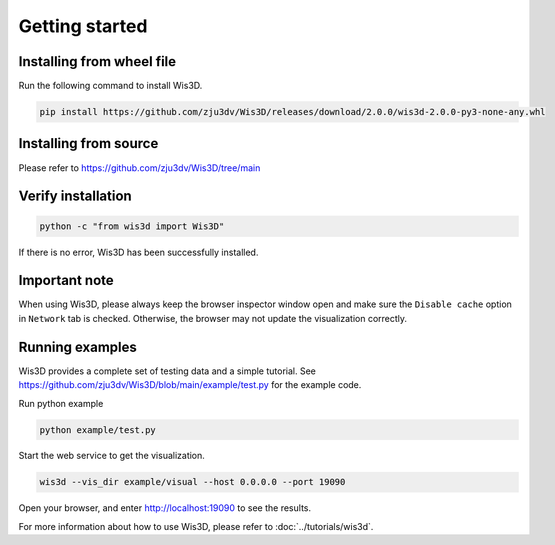 .. _getting_started:

Getting started
***************

.. _install_wis3d:

Installing from wheel file
==========================

Run the following command to install Wis3D.

.. code-block:: bash

    pip install https://github.com/zju3dv/Wis3D/releases/download/2.0.0/wis3d-2.0.0-py3-none-any.whl

.. _install_from_source:

Installing from source
======================

Please refer to https://github.com/zju3dv/Wis3D/tree/main



Verify installation
======================


.. code-block:: bash

    python -c "from wis3d import Wis3D"

If there is no error, Wis3D has been successfully installed.

.. _important note:

Important note
=================
When using Wis3D, please always keep the browser inspector window open and make sure the ``Disable cache`` option in ``Network`` tab is checked. Otherwise, the browser may not update the visualization correctly.

.. _running_examples:

Running examples
=================


Wis3D provides a complete set of testing data and a simple tutorial. See https://github.com/zju3dv/Wis3D/blob/main/example/test.py for the example code.

Run python example

.. code-block:: bash

    python example/test.py

Start the web service to get the visualization.

.. code-block:: bash

    wis3d --vis_dir example/visual --host 0.0.0.0 --port 19090

Open your browser, and enter http://localhost:19090 to see the results.

For more information about how to use Wis3D, please refer to :doc:`../tutorials/wis3d`.

